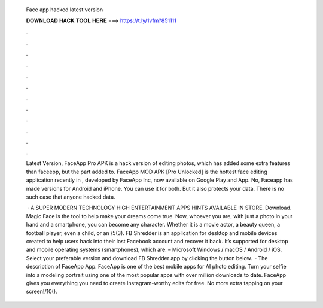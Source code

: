   Face app hacked latest version
  
  
  
  𝐃𝐎𝐖𝐍𝐋𝐎𝐀𝐃 𝐇𝐀𝐂𝐊 𝐓𝐎𝐎𝐋 𝐇𝐄𝐑𝐄 ===> https://t.ly/1vfm?851111
  
  
  
  .
  
  
  
  .
  
  
  
  .
  
  
  
  .
  
  
  
  .
  
  
  
  .
  
  
  
  .
  
  
  
  .
  
  
  
  .
  
  
  
  .
  
  
  
  .
  
  
  
  .
  
  Latest Version, FaceApp Pro APK is a hack version of editing photos, which has added some extra features than faceepp, but the part added to. FaceApp MOD APK [Pro Unlocked] is the hottest face editing application recently in , developed by FaceApp Inc, now available on Google Play and App. No, Faceapp has made versions for Android and iPhone. You can use it for both. But it also protects your data. There is no such case that anyone hacked data.
  
   · A SUPER MODERN TECHNOLOGY HIGH ENTERTAINMENT APPS HINTS AVAILABLE IN STORE. Download. Magic Face is the tool to help make your dreams come true. Now, whoever you are, with just a photo in your hand and a smartphone, you can become any character. Whether it is a movie actor, a beauty queen, a football player, even a child, or an /5(3). FB Shredder is an application for desktop and mobile devices created to help users hack into their lost Facebook account and recover it back. It’s supported for desktop and mobile operating systems (smartphones), which are: – Microsoft Windows / macOS / Android / iOS. Select your preferable version and download FB Shredder app by clicking the button below.  · The description of FaceApp App. FaceApp is one of the best mobile apps for AI photo editing. Turn your selfie into a modeling portrait using one of the most popular apps with over million downloads to date. FaceApp gives you everything you need to create Instagram-worthy edits for free. No more extra tapping on your screen!/10().
